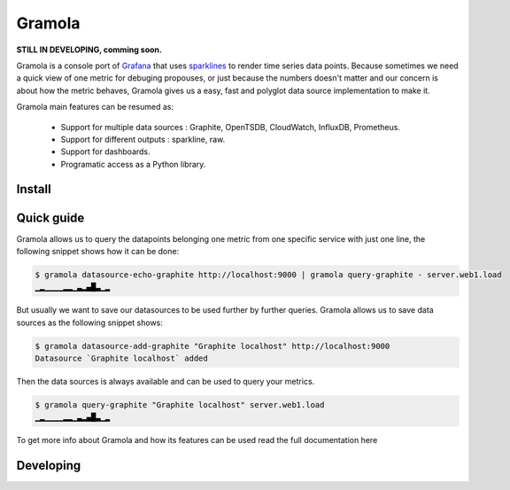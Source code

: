 Gramola
=======

**STILL IN DEVELOPING, comming soon.**

Gramola is a console port of Grafana_ that uses sparklines_ to render time series data points. Because sometimes we need
a quick view of one metric for debuging propouses, or just because the numbers doesn't matter and our concern is about
how the metric behaves, Gramola gives us a easy, fast and polyglot data source implementation to make it.

Gramola main features can be resumed as:

    * Support for multiple data sources : Graphite, OpenTSDB, CloudWatch, InfluxDB, Prometheus.
    * Support for different outputs : sparkline, raw.
    * Support for dashboards.
    * Programatic access as a Python library.

Install
-------

Quick guide
-----------

Gramola allows us to query the datapoints belonging one metric from one specific service with just one line, the following
snippet shows how it can be done:

.. code-block:: bash

    $ gramola datasource-echo-graphite http://localhost:9000 | gramola query-graphite - server.web1.load
    ▁▂▁▁▁▁▂▂▁▃▂▄█▃▁▂

But usually we want to save our datasources to be used further by further queries. Gramola allows us to save data sources as 
the following snippet shows:

.. code-block:: bash

    $ gramola datasource-add-graphite "Graphite localhost" http://localhost:9000
    Datasource `Graphite localhost` added

Then the data sources is always available and can be used to query your metrics.

.. code-block:: bash

    $ gramola query-graphite "Graphite localhost" server.web1.load
    ▁▂▁▁▁▁▂▂▁▃▂▄█▃▁▂

To get more info about Gramola and how its features can be used read the full documentation here

Developing
----------

.. _Grafana: http://grafana.org/
.. _sparklines: https://en.wikipedia.org/wiki/Sparkline
